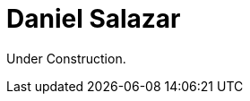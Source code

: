 :slug: people/dsalazar/
:category: people
:description: Fluid Attacks is a company focused on ethical hacking and pentesting in applications with over 18 year of experience providing our services to the Colombian market. The purpose of this page is to present a small overview about the experience, education and achievements of Daniel Salazar.
:keywords: Fluid Attacks, Team, People, Members, Daniel, Salazar

= Daniel Salazar

Under Construction.
